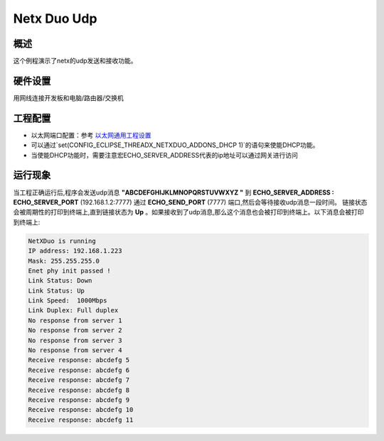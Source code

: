 .. _netx_duo_udp:

Netx Duo Udp
========================

概述
------

这个例程演示了netx的udp发送和接收功能。

硬件设置
------------

用网线连接开发板和电脑/路由器/交换机

工程配置
------------

- 以太网端口配置：参考 `以太网通用工程设置 <../../../../lwip/doc/Ethernet_Common_Project_Settings_zh.rst>`_

- 可以通过`set(CONFIG_ECLIPSE_THREADX_NETXDUO_ADDONS_DHCP 1)`的语句来使能DHCP功能。

- 当使能DHCP功能时，需要注意宏ECHO_SERVER_ADDRESS代表的ip地址可以通过网关进行访问

运行现象
------------

当工程正确运行后,程序会发送udp消息 **"ABCDEFGHIJKLMNOPQRSTUVWXYZ "**  到 **ECHO_SERVER_ADDRESS : ECHO_SERVER_PORT** (192.168.1.2:7777) 通过 **ECHO_SEND_PORT** (7777) 端口,然后会等待接收udp消息一段时间。 链接状态会被周期性的打印到终端上,直到链接状态为 **Up** 。如果接收到了udp消息,那么这个消息也会被打印到终端上。以下消息会被打印到终端上:

.. code-block:: console

   NetXDuo is running
   IP address: 192.168.1.223
   Mask: 255.255.255.0
   Enet phy init passed !
   Link Status: Down
   Link Status: Up
   Link Speed:  1000Mbps
   Link Duplex: Full duplex
   No response from server 1
   No response from server 2
   No response from server 3
   No response from server 4
   Receive response: abcdefg 5
   Receive response: abcdefg 6
   Receive response: abcdefg 7
   Receive response: abcdefg 8
   Receive response: abcdefg 9
   Receive response: abcdefg 10
   Receive response: abcdefg 11

